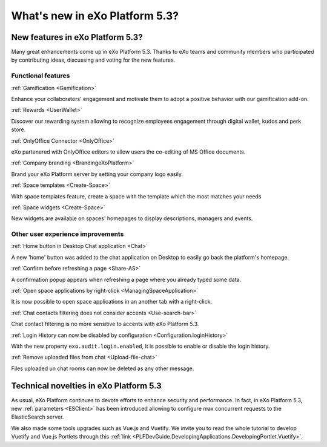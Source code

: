 .. _whatsnew:

#################################
What's new in eXo Platform 5.3?
#################################


.. _FunctionalNovelties:

==================================
New features in eXo Platform 5.3?
==================================

Many great enhancements come up in eXo Platform 5.3. Thanks to eXo teams 
and community members who participated by contributing ideas, discussing 
and voting for the new features.

Functional features
~~~~~~~~~~~~~~~~~~~~

:ref:`Gamification <Gamification>`

Enhance your collaborators' engagement and motivate them to adopt a positive behavior with our gamification add-on.

|image0|

|image2|


:ref:`Rewards <UserWallet>`

Discover our rewarding system allowing to recognize employees engagement through digital wallet, kudos and perk store.

|image1|

|image3|

|image4|


:ref:`OnlyOffice Connector <OnlyOffice>`

eXo partenered with OnlyOffice editors to allow users the co-editing of MS Office documents.
 
|image5| 


:ref:`Company branding <BrandingeXoPlatform>`

Brand your eXo Platform server by setting your company logo easily.

|image6|


:ref:`Space templates <Create-Space>`

With space templates feature, create a space with the template which the most matches your needs


|image7|


:ref:`Space widgets <Create-Space>`

New widgets are available on spaces' homepages to display descriptions, managers and events.

|image8|

Other user experience improvements
~~~~~~~~~~~~~~~~~~~~~~~~~~~~~~~~~~~~

:ref:`Home button in Desktop Chat application <Chat>`

A new 'home' button was added to the chat application on Desktop to easily go back the platform's homepage.

|image9|


:ref:`Confirm before refreshing a page <Share-AS>`

A confirmation popup appears when refreshing a page where you already typed some data.

|image10|
 
 
:ref:`Open space applications by right-click <ManagingSpaceApplication>`

It is now possible to open space applications in an another tab with a right-click.

:ref:`Chat contacts filtering does not consider accents <Use-search-bar>`

Chat contact filtering is no more sensitive to accents with eXo Platform 5.3.

|image11|

:ref:`Login History can now be disabled by configuration <Configuration.loginHistory>`

With the new property ``exo.audit.login.enabled``, it is possible to enable or disable the login history.

:ref:`Remove uploaded files from chat <Upload-file-chat>`

Files uploaded un chat rooms can now be deleted as any other message.


.. _TechnicalNovelties:

========================================
Technical novelties in eXo Platform 5.3
========================================

As usual, eXo Platform continues to devote efforts to enhance security and performance.
In fact, in eXo Platform 5.3, new :ref:`parameters <ESClient>` has been introduced allowing to configure max 
concurrent requests to the ElasticSearch server.

We also made some tools upgrades such as Vue.js and Vuetify. 
We invite you to read the whole tutorial to develop Vuetify and Vue.js Portlets through 
this :ref:`link <PLFDevGuide.DevelopingApplications.DevelopingPortlet.Vuetify>`.



.. |image0| image:: images/whatsNew/gamificaton_board.png
.. |image1| image:: images/whatsNew/Wallet.png
.. |image2| image:: images/whatsNew/Badges.png
.. |image3| image:: images/whatsNew/Kudos.png
.. |image4| image:: images/whatsNew/PerkStore.png
.. |image5| image:: images/whatsNew/OnlyOffice.png
.. |image6| image:: images/platform/branding_page.png
.. |image7| image:: images/social/add_space_settings_tab.png
.. |image8| image:: images/whatsNew/SpaceWidgets.png
.. |image9| image:: images/whatsNew/HomeButtonchat.png
.. |image10| image:: images/whatsNew/confirmation_popup_Chrome.png
.. |image11| image:: images/whatsNew/chat_accents.png
